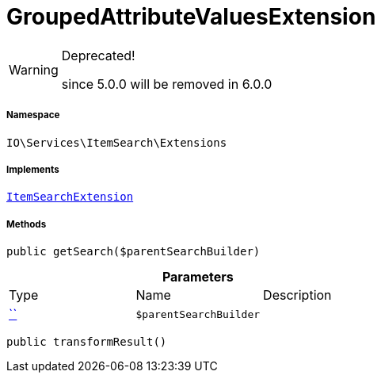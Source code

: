 :table-caption!:
:example-caption!:
:source-highlighter: prettify
:sectids!:
[[io__groupedattributevaluesextension]]
= GroupedAttributeValuesExtension



[WARNING]
.Deprecated! 
====

since 5.0.0 will be removed in 6.0.0

====


===== Namespace

`IO\Services\ItemSearch\Extensions`


===== Implements
xref:IO/Services/ItemSearch/Extensions/ItemSearchExtension.adoc#[`ItemSearchExtension`]




===== Methods

[source%nowrap, php, subs=+macros]
[#getsearch]
----

public getSearch($parentSearchBuilder)

----







.*Parameters*
|===
|Type |Name |Description
|         xref:5.0.0@plugin-::.adoc#[``]
a|`$parentSearchBuilder`
|
|===


[source%nowrap, php, subs=+macros]
[#transformresult]
----

public transformResult()

----







